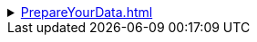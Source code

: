 .xref:PrepareYourData.adoc[]
[%collapsible]
====
* xref:NeedDataModel.adoc[]
* xref:page$CreateNewWorksheet.adoc[]
* xref:page$UploadData.adoc[]
* xref:EnterData.adoc[]
* xref:QueryData.adoc[]
====